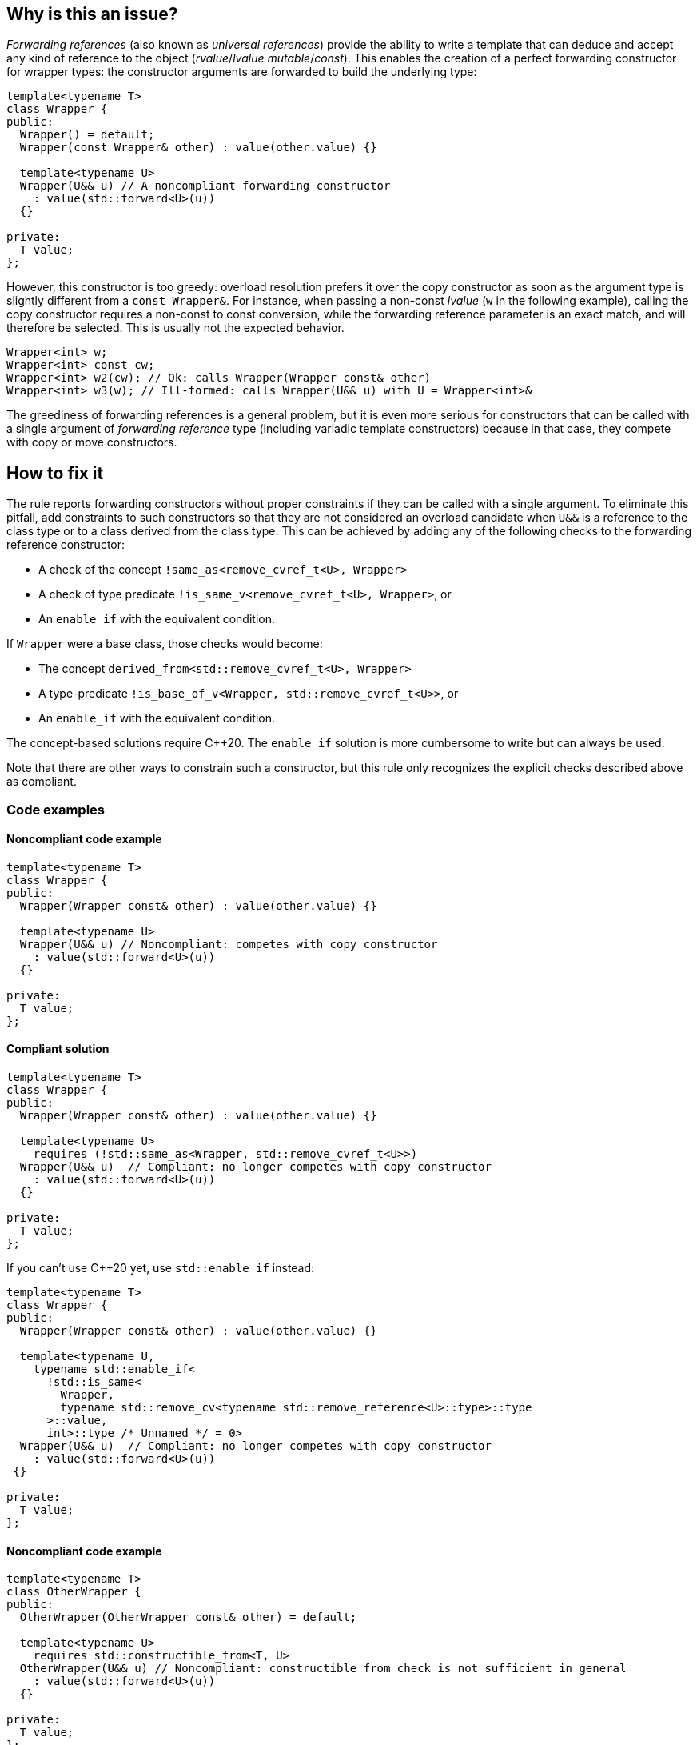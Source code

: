 == Why is this an issue?

_Forwarding references_ (also known as _universal references_) provide the ability to write a template that can deduce and accept any kind of reference to the object (_rvalue_/_lvalue_ _mutable_/_const_).
This enables the creation of a perfect forwarding constructor for wrapper types: the constructor arguments are forwarded to build the underlying type:
[source,cpp]
----
template<typename T>
class Wrapper {
public:
  Wrapper() = default;
  Wrapper(const Wrapper& other) : value(other.value) {}

  template<typename U>
  Wrapper(U&& u) // A noncompliant forwarding constructor
    : value(std::forward<U>(u))
  {}

private:
  T value;
};
----

However, this constructor is too greedy: overload resolution prefers it over the copy constructor as soon as the argument type is slightly different from a `const Wrapper&`.
For instance, when passing a non-const _lvalue_ (`w` in the following example), calling the copy constructor requires a non-const to const conversion, while the forwarding reference parameter is an exact match,
and will therefore be selected. This is usually not the expected behavior.

[source,cpp]
----
Wrapper<int> w;
Wrapper<int> const cw;
Wrapper<int> w2(cw); // Ok: calls Wrapper(Wrapper const& other)
Wrapper<int> w3(w); // Ill-formed: calls Wrapper(U&& u) with U = Wrapper<int>&
----

The greediness of forwarding references is a general problem, but it is even more serious for constructors that can be called with a single argument of _forwarding reference_ type
(including variadic template constructors) because in that case, they compete with copy or move constructors.

== How to fix it

The rule reports forwarding constructors without proper constraints if they can be called with a single argument.
To eliminate this pitfall, add constraints to such constructors so that they are not considered an overload candidate when `U&&` is a reference to the class type
or to a class derived from the class type. This can be achieved by adding any of the following checks to the forwarding reference constructor:

* A check of the concept `!same_as<remove_cvref_t<U>, Wrapper>`
* A check of type predicate  `!is_same_v<remove_cvref_t<U>, Wrapper>`, or
* An `enable_if` with the equivalent condition.

If `Wrapper` were a base class, those checks would become:

* The concept `derived_from<std::remove_cvref_t<U>, Wrapper>`
* A type-predicate `!is_base_of_v<Wrapper, std::remove_cvref_t<U>>`, or
* An `enable_if` with the equivalent condition.

The concept-based solutions require {cpp}20. The `enable_if` solution is more cumbersome to write but can always be used.

Note that there are other ways to constrain such a constructor, but this rule only recognizes the explicit checks described above as compliant.

=== Code examples

==== Noncompliant code example

// No diff-ids because the first example has two compliant solutions. The rest were also left out for consistency.
[source,cpp]
----
template<typename T>
class Wrapper {
public:
  Wrapper(Wrapper const& other) : value(other.value) {}

  template<typename U>
  Wrapper(U&& u) // Noncompliant: competes with copy constructor
    : value(std::forward<U>(u))
  {} 

private:
  T value;
};
----

==== Compliant solution

[source,cpp]
----
template<typename T>
class Wrapper {
public:
  Wrapper(Wrapper const& other) : value(other.value) {}
   
  template<typename U>
    requires (!std::same_as<Wrapper, std::remove_cvref_t<U>>)
  Wrapper(U&& u)  // Compliant: no longer competes with copy constructor
    : value(std::forward<U>(u))
  {}

private:
  T value;
};
----

If you can't use {cpp}20 yet, use `std::enable_if` instead:

[source,cpp]
----
template<typename T>
class Wrapper {
public:
  Wrapper(Wrapper const& other) : value(other.value) {}
  
  template<typename U,
    typename std::enable_if<
      !std::is_same<
        Wrapper, 
        typename std::remove_cv<typename std::remove_reference<U>::type>::type
      >::value, 
      int>::type /* Unnamed */ = 0>
  Wrapper(U&& u)  // Compliant: no longer competes with copy constructor
    : value(std::forward<U>(u))
 {} 

private:
  T value;
};
----

==== Noncompliant code example

[source,cpp]
----
template<typename T>
class OtherWrapper {
public:
  OtherWrapper(OtherWrapper const& other) = default;

  template<typename U>
    requires std::constructible_from<T, U>
  OtherWrapper(U&& u) // Noncompliant: constructible_from check is not sufficient in general
    : value(std::forward<U>(u))
  {} 

private:
  T value;
};
----

==== Compliant solution

[source,cpp]
----
template<typename T>
class OtherWrapper {
public:
  OtherWrapper(OtherWrapper const& other) : value(other.value) {}
   
  template<typename U>
    requires (!std::derived_from<std::remove_cvref_t<U>, OtherWrapper>) && std::constructible_from<T, U>
  OtherWrapper(U&& u)  // Compliant: properly constrained regardless of how T can be constructed
    : value(std::forward<U>(u))
  {} 

private:
  T value;
};
----

==== Noncompliant code example

[source,cpp]
----
template<typename T>
class EmplaceWrapper {
public:
  EmplaceWrapper(EmplaceWrapper const& other) = default;

  template<typename... Args>
    requires std::constructible_from<T, Args...>
  EmplaceWrapper(Args&&... args) // Noncompliant: will compete with copy-constructor
    : value(std::forward<Args>(args)...)
  {} 

private:
  T value;
};
----

==== Compliant solution

[source,cpp]
----
template<typename T>
class EmplaceWrapper {
public:
  EmplaceWrapper(EmplaceWrapper const& other) = default;

  template<typename... Args>
    requires std::constructible_from<T, Args...>
  EmplaceWrapper(std::in_place_t, Args&&... args)  // Compliant: use type tag to explicitly choose emplace constructor
    : value(std::forward<Args>(args)...)
  {} 

private:
  T value;
};
----

== Resources

=== Documentation

* CPP reference - https://en.cppreference.com/w/cpp/utility/forward[`std::forward`]
* CPP reference - https://en.cppreference.com/w/cpp/language/overload_resolution#Ranking_of_implicit_conversion_sequences[Ranking of implicit conversion sequences during overload resolution]

=== Articles & blog posts

* Effective Modern {cpp} item 26: Avoid overloading on universal references
* Eric Niebler - https://ericniebler.com/2013/08/07/universal-references-and-the-copy-constructo/[Universal References and the Copy Constructor]
